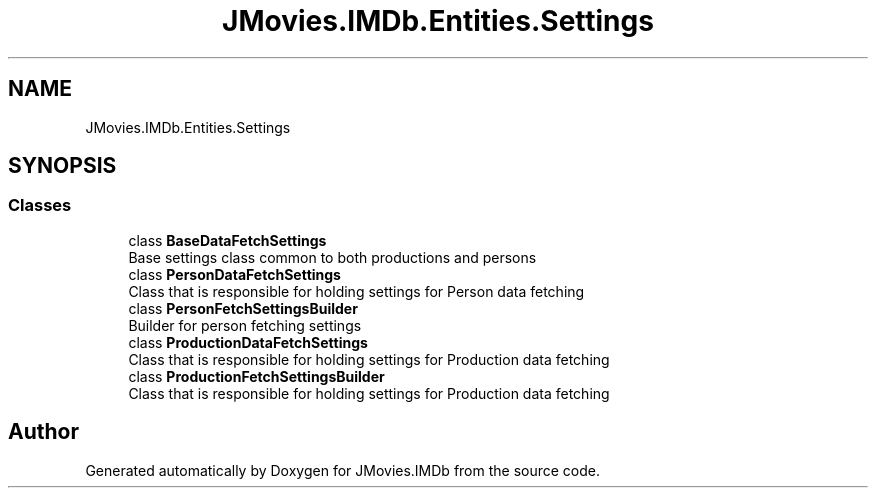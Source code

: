 .TH "JMovies.IMDb.Entities.Settings" 3 "Thu Jul 28 2022" "JMovies.IMDb" \" -*- nroff -*-
.ad l
.nh
.SH NAME
JMovies.IMDb.Entities.Settings
.SH SYNOPSIS
.br
.PP
.SS "Classes"

.in +1c
.ti -1c
.RI "class \fBBaseDataFetchSettings\fP"
.br
.RI "Base settings class common to both productions and persons "
.ti -1c
.RI "class \fBPersonDataFetchSettings\fP"
.br
.RI "Class that is responsible for holding settings for Person data fetching "
.ti -1c
.RI "class \fBPersonFetchSettingsBuilder\fP"
.br
.RI "Builder for person fetching settings "
.ti -1c
.RI "class \fBProductionDataFetchSettings\fP"
.br
.RI "Class that is responsible for holding settings for Production data fetching "
.ti -1c
.RI "class \fBProductionFetchSettingsBuilder\fP"
.br
.RI "Class that is responsible for holding settings for Production data fetching "
.in -1c
.SH "Author"
.PP 
Generated automatically by Doxygen for JMovies\&.IMDb from the source code\&.
